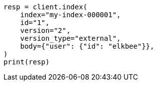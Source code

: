 // docs/index_.asciidoc:487

[source, python]
----
resp = client.index(
    index="my-index-000001",
    id="1",
    version="2",
    version_type="external",
    body={"user": {"id": "elkbee"}},
)
print(resp)
----